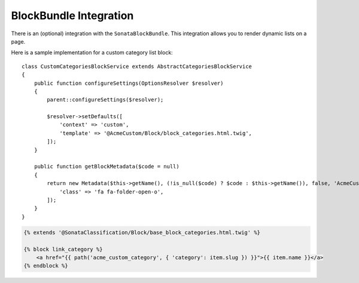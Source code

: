 .. index::
    single: BlockBundle

BlockBundle Integration
=======================

There is an (optional) integration with the ``SonataBlockBundle``. This integration allows you to render dynamic lists on a page.

Here is a sample implementation for a custom category list block::

    class CustomCategoriesBlockService extends AbstractCategoriesBlockService
    {
        public function configureSettings(OptionsResolver $resolver)
        {
            parent::configureSettings($resolver);

            $resolver->setDefaults([
                'context' => 'custom',
                'template' => '@AcmeCustom/Block/block_categories.html.twig',
            ]);
        }

        public function getBlockMetadata($code = null)
        {
            return new Metadata($this->getName(), (!is_null($code) ? $code : $this->getName()), false, 'AcmeCustomBundle', [
                'class' => 'fa fa-folder-open-o',
            ]);
        }
    }


.. code-block:: html+twig

    {% extends '@SonataClassification/Block/base_block_categories.html.twig' %}

    {% block link_category %}
        <a href="{{ path('acme_custom_category', { 'category': item.slug }) }}">{{ item.name }}</a>
    {% endblock %}

